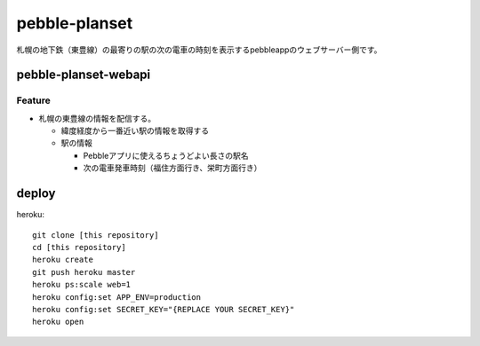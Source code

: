 ==============
pebble-planset
==============

札幌の地下鉄（東豊線）の最寄りの駅の次の電車の時刻を表示するpebbleappのウェブサーバー側です。


pebble-planset-webapi
=======================

Feature
--------
* 札幌の東豊線の情報を配信する。

  * 緯度経度から一番近い駅の情報を取得する
  * 駅の情報

    * Pebbleアプリに使えるちょうどよい長さの駅名
    * 次の電車発車時刻（福住方面行き、栄町方面行き）

deploy
=======
heroku::

    git clone [this repository]
    cd [this repository]
    heroku create
    git push heroku master
    heroku ps:scale web=1
    heroku config:set APP_ENV=production
    heroku config:set SECRET_KEY="{REPLACE YOUR SECRET_KEY}"
    heroku open


